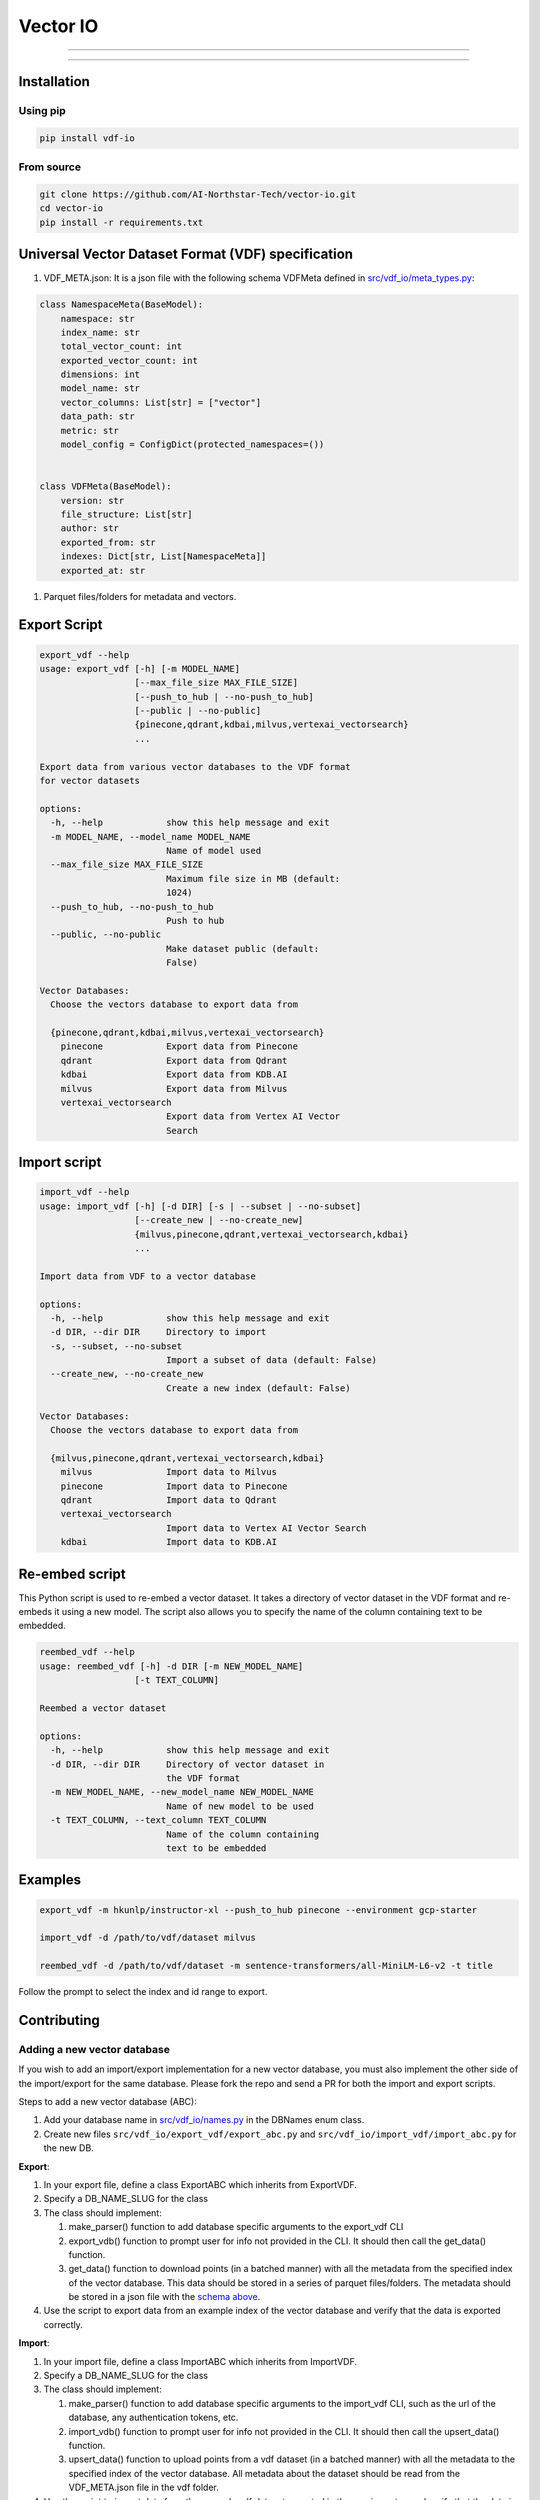 
Vector IO
=========


.. image:: https://badge.fury.io/py/vdf-io.svg
   :target: https://badge.fury.io/py/vdf-io
   :alt: PyPI version



.. raw:: html

   <!-- include photo -->
   <img src="assets/vector-io-logo.png" width="200"/>

   This library uses a universal format for vector datasets to easily export and import data from all vector databases.

   Request support for a VectorDB by voting/commenting on [this poll](https://github.com/AI-Northstar-Tech/vector-io/discussions/38)

   See the [Contributing](#contributing) section to add support for your favorite vector database.

   ## Supported Vector Databases

   <details open>
     <summary>Supported</summary>

   | Vector Database                | Import | Export |
   |--------------------------------|--------|--------|
   | Pinecone                       | ✅     | ✅     |
   | Qdrant                         | ✅     | ✅     |
   | Milvus                         | ✅     | ✅     |
   | GCP Vertex AI Vector Search    | ✅     | ✅     |
   | KDB.AI                         | ✅     | ✅     |

   </details>

   -----

   <details open>

     <summary>Coming Soon</summary>

   | Vector Database                | Import | Export |
   |--------------------------------|--------|--------|
   | Azure AI Search                | 🔜     | 🔜     |
   | Rockset                        | 🔜     | 🔜     |
   | Vespa                          | 🔜     | 🔜     |
   </details>
   <!-- line break -->



----


.. raw:: html

   <details>
     <summary>In Progress</summary>

   | Vector Database                | Import | Export |
   |--------------------------------|--------|--------|
   | Weaviate                       | ⏳     | ⏳     |
   | MongoDB Atlas                  | ⏳     | ⏳     |
   | Epsilla                        | ⏳     | ⏳     |
   | txtai                          | ⏳     | ⏳     |
   | Redis Search                   | ⏳     | ⏳     |
   | OpenSearch                     | ⏳     | ⏳     |
   </details>


----


.. raw:: html

   <details>
     <summary>Not Supported</summary>

   | Vector Database                | Import | Export |
   |--------------------------------|--------|--------|
   | Activeloop Deep Lake           | ❌     | ❌     |
   | Anari AI                       | ❌     | ❌     |
   | Apache Cassandra               | ❌     | ❌     |
   | ApertureDB                     | ❌     | ❌     |
   | Chroma                         | ❌     | ❌     |
   | ClickHouse                     | ❌     | ❌     |
   | CrateDB                        | ❌     | ❌     |
   | DataStax Astra DB              | ❌     | ❌     |
   | Elasticsearch                  | ❌     | ❌     |
   | LanceDB                        | ❌     | ❌     |
   | Marqo                          | ❌     | ❌     |
   | Meilisearch                    | ❌     | ❌     |
   | MyScale                        | ❌     | ❌     |
   | Neo4j                          | ❌     | ❌     |
   | Nuclia DB                      | ❌     | ❌     |
   | OramaSearch                    | ❌     | ❌     |
   | pgvector                       | ❌     | ❌     |
   | Turbopuffer                    | ❌     | ❌     |
   | Typesense                      | ❌     | ❌     |
   | USearch                        | ❌     | ❌     |
   | Vald                           | ❌     | ❌     |
   | Apache Solr                    | ❌     | ❌     |
   </details>


Installation
------------

Using pip
^^^^^^^^^

.. code-block:: bash

   pip install vdf-io

From source
^^^^^^^^^^^

.. code-block:: bash

   git clone https://github.com/AI-Northstar-Tech/vector-io.git
   cd vector-io
   pip install -r requirements.txt

Universal Vector Dataset Format (VDF) specification
---------------------------------------------------


#. VDF_META.json: It is a json file with the following schema VDFMeta defined in `src/vdf_io/meta_types.py <src/vdf_io/meta_types.py>`_\ :

.. code-block:: python

   class NamespaceMeta(BaseModel):
       namespace: str
       index_name: str
       total_vector_count: int
       exported_vector_count: int
       dimensions: int
       model_name: str
       vector_columns: List[str] = ["vector"]
       data_path: str
       metric: str
       model_config = ConfigDict(protected_namespaces=())


   class VDFMeta(BaseModel):
       version: str
       file_structure: List[str]
       author: str
       exported_from: str
       indexes: Dict[str, List[NamespaceMeta]]
       exported_at: str


#. Parquet files/folders for metadata and vectors.

Export Script
-------------

.. code-block:: bash

   export_vdf --help
   usage: export_vdf [-h] [-m MODEL_NAME]
                     [--max_file_size MAX_FILE_SIZE]
                     [--push_to_hub | --no-push_to_hub]
                     [--public | --no-public]
                     {pinecone,qdrant,kdbai,milvus,vertexai_vectorsearch}
                     ...

   Export data from various vector databases to the VDF format
   for vector datasets

   options:
     -h, --help            show this help message and exit
     -m MODEL_NAME, --model_name MODEL_NAME
                           Name of model used
     --max_file_size MAX_FILE_SIZE
                           Maximum file size in MB (default:
                           1024)
     --push_to_hub, --no-push_to_hub
                           Push to hub
     --public, --no-public
                           Make dataset public (default:
                           False)

   Vector Databases:
     Choose the vectors database to export data from

     {pinecone,qdrant,kdbai,milvus,vertexai_vectorsearch}
       pinecone            Export data from Pinecone
       qdrant              Export data from Qdrant
       kdbai               Export data from KDB.AI
       milvus              Export data from Milvus
       vertexai_vectorsearch
                           Export data from Vertex AI Vector
                           Search

Import script
-------------

.. code-block:: bash

   import_vdf --help
   usage: import_vdf [-h] [-d DIR] [-s | --subset | --no-subset]
                     [--create_new | --no-create_new]
                     {milvus,pinecone,qdrant,vertexai_vectorsearch,kdbai}
                     ...

   Import data from VDF to a vector database

   options:
     -h, --help            show this help message and exit
     -d DIR, --dir DIR     Directory to import
     -s, --subset, --no-subset
                           Import a subset of data (default: False)
     --create_new, --no-create_new
                           Create a new index (default: False)

   Vector Databases:
     Choose the vectors database to export data from

     {milvus,pinecone,qdrant,vertexai_vectorsearch,kdbai}
       milvus              Import data to Milvus
       pinecone            Import data to Pinecone
       qdrant              Import data to Qdrant
       vertexai_vectorsearch
                           Import data to Vertex AI Vector Search
       kdbai               Import data to KDB.AI

Re-embed script
---------------

This Python script is used to re-embed a vector dataset. It takes a directory of vector dataset in the VDF format and re-embeds it using a new model. The script also allows you to specify the name of the column containing text to be embedded.

.. code-block:: bash

   reembed_vdf --help
   usage: reembed_vdf [-h] -d DIR [-m NEW_MODEL_NAME]
                     [-t TEXT_COLUMN]

   Reembed a vector dataset

   options:
     -h, --help            show this help message and exit
     -d DIR, --dir DIR     Directory of vector dataset in
                           the VDF format
     -m NEW_MODEL_NAME, --new_model_name NEW_MODEL_NAME
                           Name of new model to be used
     -t TEXT_COLUMN, --text_column TEXT_COLUMN
                           Name of the column containing
                           text to be embedded

Examples
--------

.. code-block:: bash

   export_vdf -m hkunlp/instructor-xl --push_to_hub pinecone --environment gcp-starter

   import_vdf -d /path/to/vdf/dataset milvus

   reembed_vdf -d /path/to/vdf/dataset -m sentence-transformers/all-MiniLM-L6-v2 -t title

Follow the prompt to select the index and id range to export.

Contributing
------------

Adding a new vector database
^^^^^^^^^^^^^^^^^^^^^^^^^^^^

If you wish to add an import/export implementation for a new vector database, you must also implement the other side of the import/export for the same database.
Please fork the repo and send a PR for both the import and export scripts.

Steps to add a new vector database (ABC):


#. Add your database name in `src/vdf_io/names.py <src/vdf_io/names.py>`_ in the DBNames enum class.
#. Create new files ``src/vdf_io/export_vdf/export_abc.py`` and ``src/vdf_io/import_vdf/import_abc.py`` for the new DB.

**Export**\ :


#. In your export file, define a class ExportABC which inherits from ExportVDF.
#. Specify a DB_NAME_SLUG for the class
#. The class should implement:

   #. make_parser() function to add database specific arguments to the export_vdf CLI
   #. export_vdb() function to prompt user for info not provided in the CLI. It should then call the get_data() function.
   #. get_data() function to download points (in a batched manner) with all the metadata from the specified index of the vector database. This data should be stored in a series of parquet files/folders. The metadata should be stored in a json file with the `schema above <#universal-vector-dataset-format-vdf-specification>`_.

#. Use the script to export data from an example index of the vector database and verify that the data is exported correctly.

**Import**\ :


#. In your import file, define a class ImportABC which inherits from ImportVDF.
#. Specify a DB_NAME_SLUG for the class
#. The class should implement:

   #. make_parser() function to add database specific arguments to the import_vdf CLI, such as the url of the database, any authentication tokens, etc.
   #. import_vdb() function to prompt user for info not provided in the CLI. It should then call the upsert_data() function.
   #. upsert_data() function to upload points from a vdf dataset (in a batched manner) with all the metadata to the specified index of the vector database. All metadata about the dataset should be read from the VDF_META.json file in the vdf folder.

#. Use the script to import data from the example vdf dataset exported in the previous step and verify that the data is imported correctly.

Changing the VDF specification
^^^^^^^^^^^^^^^^^^^^^^^^^^^^^^

If you wish to change the VDF specification, please open an issue to discuss the change before sending a PR.

Efficiency improvements
^^^^^^^^^^^^^^^^^^^^^^^

If you wish to improve the efficiency of the import/export scripts, please fork the repo and send a PR.

Questions
---------

If you have any questions, please open an issue on the repo or message Dhruv Anand on `LinkedIn <https://www.linkedin.com/in/dhruv-anand-ainorthstartech/>`_
